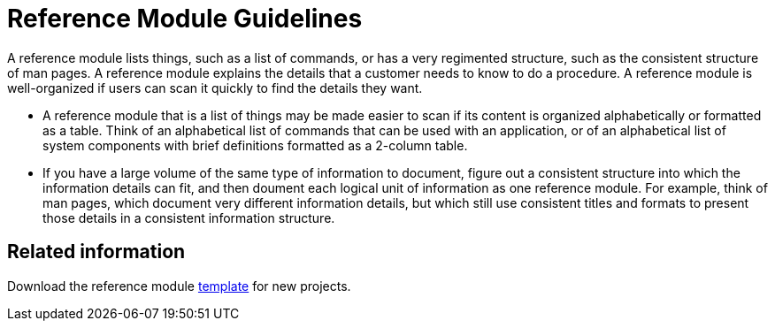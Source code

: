 [#reference-module-guidelines]
= Reference Module Guidelines

A reference module lists things, such as a list of commands, or has a very regimented structure, such as the consistent structure of man pages. A reference module explains the details that a customer needs to know to do a procedure. A reference module is well-organized if users can scan it quickly to find the details they want.

//[bhardest] - We can include a diagram here if needed, similar to the concept one.

* A reference module that is a list of things may be made easier to scan if its content is organized alphabetically or formatted as a table. Think of an alphabetical list of commands that can be used with an application, or of an alphabetical list of system components with brief definitions formatted as a 2-column table.
// [bhardest] - This is a good use of a reference module; however, I've seen many different formats for this type of content in Red Hat product docs. It would help to provide some examples to help writers better visualize the techniques they can use to document these types of things in a clear, well-organized fashion.

* If you have a large volume of the same type of information to document, figure out a consistent structure into which the information details can fit, and then doument each logical unit of information as one reference module. For example, think of man pages, which document very different information details, but which still use consistent titles and formats to present those details in a consistent information structure.

== Related information

Download the reference module link:https://gitlab.cee.redhat.com/ccs-internal-documentation/Modular_Documentation_Project/raw/master/files/template_reference.adoc[template] for new projects.
